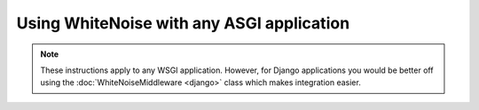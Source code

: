 Using WhiteNoise with any ASGI application
==========================================

.. note:: These instructions apply to any WSGI application. However, for Django
    applications you would be better off using the :doc:`WhiteNoiseMiddleware
    <django>` class which makes integration easier.
